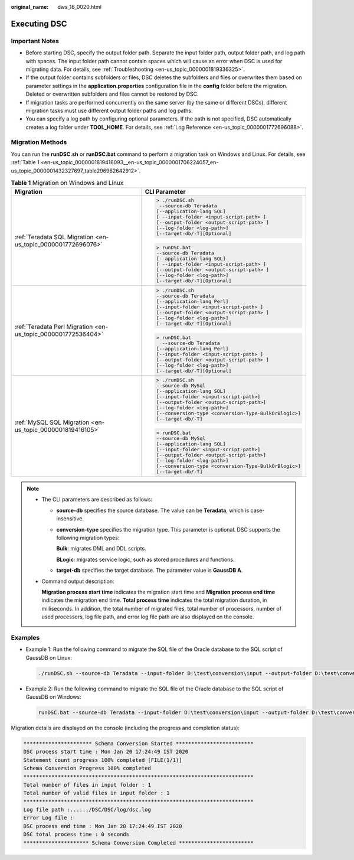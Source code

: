 :original_name: dws_16_0020.html

.. _dws_16_0020:

.. _en-us_topic_0000001819416093:

Executing DSC
=============

Important Notes
---------------

-  Before starting DSC, specify the output folder path. Separate the input folder path, output folder path, and log path with spaces. The input folder path cannot contain spaces which will cause an error when DSC is used for migrating data. For details, see :ref:`Troubleshooting <en-us_topic_0000001819336325>`.

-  If the output folder contains subfolders or files, DSC deletes the subfolders and files or overwrites them based on parameter settings in the **application.properties** configuration file in the **config** folder before the migration. Deleted or overwritten subfolders and files cannot be restored by DSC.
-  If migration tasks are performed concurrently on the same server (by the same or different DSCs), different migration tasks must use different output folder paths and log paths.
-  You can specify a log path by configuring optional parameters. If the path is not specified, DSC automatically creates a log folder under **TOOL_HOME**. For details, see :ref:`Log Reference <en-us_topic_0000001772696088>`.

Migration Methods
-----------------

You can run the **runDSC.sh** or **runDSC.bat** command to perform a migration task on Windows and Linux. For details, see :ref:`Table 1 <en-us_topic_0000001819416093__en-us_topic_0000001706224057_en-us_topic_0000001432327697_table296962642912>`.

.. _en-us_topic_0000001819416093__en-us_topic_0000001706224057_en-us_topic_0000001432327697_table296962642912:

.. table:: **Table 1** Migration on Windows and Linux

   +---------------------------------------------------------------+-------------------------------------------------------+
   | Migration                                                     | CLI Parameter                                         |
   +===============================================================+=======================================================+
   | :ref:`Teradata SQL Migration <en-us_topic_0000001772696076>`  | .. code-block::                                       |
   |                                                               |                                                       |
   |                                                               |    > ./runDSC.sh                                      |
   |                                                               |     --source-db Teradata                              |
   |                                                               |    [--application-lang SQL]                           |
   |                                                               |    [ --input-folder <input-script-path> ]             |
   |                                                               |    [--output-folder <output-script-path> ]            |
   |                                                               |    [--log-folder <log-path>]                          |
   |                                                               |    [--target-db/-T][Optional]                         |
   |                                                               |                                                       |
   |                                                               | .. code-block::                                       |
   |                                                               |                                                       |
   |                                                               |    > runDSC.bat                                       |
   |                                                               |    --source-db Teradata                               |
   |                                                               |    [--application-lang SQL]                           |
   |                                                               |    [ --input-folder <input-script-path> ]             |
   |                                                               |    [--output-folder <output-script-path> ]            |
   |                                                               |    [--log-folder <log-path>]                          |
   |                                                               |    [--target-db/-T][Optional]                         |
   +---------------------------------------------------------------+-------------------------------------------------------+
   | :ref:`Teradata Perl Migration <en-us_topic_0000001772536404>` | .. code-block::                                       |
   |                                                               |                                                       |
   |                                                               |    > ./runDSC.sh                                      |
   |                                                               |    --source-db Teradata                               |
   |                                                               |    [--application-lang Perl]                          |
   |                                                               |    [--input-folder <input-script-path> ]              |
   |                                                               |    [--output-folder <output-script-path> ]            |
   |                                                               |    [--log-folder <log-path>]                          |
   |                                                               |    [--target-db/-T][Optional]                         |
   |                                                               |                                                       |
   |                                                               | .. code-block::                                       |
   |                                                               |                                                       |
   |                                                               |    > runDSC.bat                                       |
   |                                                               |      --source-db Teradata                             |
   |                                                               |    [--application-lang Perl]                          |
   |                                                               |    [--input-folder <input-script-path> ]              |
   |                                                               |    [--output-folder <output-script-path> ]            |
   |                                                               |    [--log-folder <log-path>]                          |
   |                                                               |    [--target-db/-T][Optional]                         |
   +---------------------------------------------------------------+-------------------------------------------------------+
   | :ref:`MySQL SQL Migration <en-us_topic_0000001819416105>`     | .. code-block::                                       |
   |                                                               |                                                       |
   |                                                               |    > ./runDSC.sh                                      |
   |                                                               |    --source-db MySql                                  |
   |                                                               |    [--application-lang SQL]                           |
   |                                                               |    [--input-folder <input-script-path>]               |
   |                                                               |    [--output-folder <output-script-path>]             |
   |                                                               |    [--log-folder <log-path>]                          |
   |                                                               |    [--conversion-type <conversion-Type-BulkOrBlogic>] |
   |                                                               |    [--target-db/-T]                                   |
   |                                                               |                                                       |
   |                                                               | .. code-block::                                       |
   |                                                               |                                                       |
   |                                                               |    > runDSC.bat                                       |
   |                                                               |    --source-db MySql                                  |
   |                                                               |    [--application-lang SQL]                           |
   |                                                               |    [--input-folder <input-script-path>]               |
   |                                                               |    [--output-folder <output-script-path>]             |
   |                                                               |    [--log-folder <log-path>]                          |
   |                                                               |    [--conversion-type <conversion-Type-BulkOrBlogic>] |
   |                                                               |    [--target-db/-T]                                   |
   +---------------------------------------------------------------+-------------------------------------------------------+

.. note::

   -  The CLI parameters are described as follows:

      -  **source-db** specifies the source database. The value can be **Teradata**, which is case-insensitive.

      -  **conversion-type** specifies the migration type. This parameter is optional. DSC supports the following migration types:

         **Bulk**: migrates DML and DDL scripts.

         **BLogic**: migrates service logic, such as stored procedures and functions.

      -  **target-db** specifies the target database. The parameter value is **GaussDB A**.

   -  Command output description:

      **Migration process start time** indicates the migration start time and **Migration process end time** indicates the migration end time. **Total process time** indicates the total migration duration, in milliseconds. In addition, the total number of migrated files, total number of processors, number of used processors, log file path, and error log file path are also displayed on the console.

Examples
--------

-  Example 1: Run the following command to migrate the SQL file of the Oracle database to the SQL script of GaussDB on Linux:

   .. code-block::

      ./runDSC.sh --source-db Teradata --input-folder D:\test\conversion\input --output-folder D:\test\conversion\output --log-folder D:\test\conversion\log --conversion-type ddl --targetdb gaussdbA

-  Example 2: Run the following command to migrate the SQL file of the Oracle database to the SQL script of GaussDB on Windows:

   .. code-block::

      runDSC.bat --source-db Teradata --input-folder D:\test\conversion\input --output-folder D:\test\conversion\output --log-folder D:\test\conversion\log --conversion-type ddl --targetdb gaussdbA

Migration details are displayed on the console (including the progress and completion status):

.. code-block::

   ********************** Schema Conversion Started *************************
   DSC process start time : Mon Jan 20 17:24:49 IST 2020
   Statement count progress 100% completed [FILE(1/1)]
   Schema Conversion Progress 100% completed
   **************************************************************************
   Total number of files in input folder : 1
   Total number of valid files in input folder : 1
   **************************************************************************
   Log file path :....../DSC/DSC/log/dsc.log
   Error Log file :
   DSC process end time : Mon Jan 20 17:24:49 IST 2020
   DSC total process time : 0 seconds
   ********************* Schema Conversion Completed ************************
